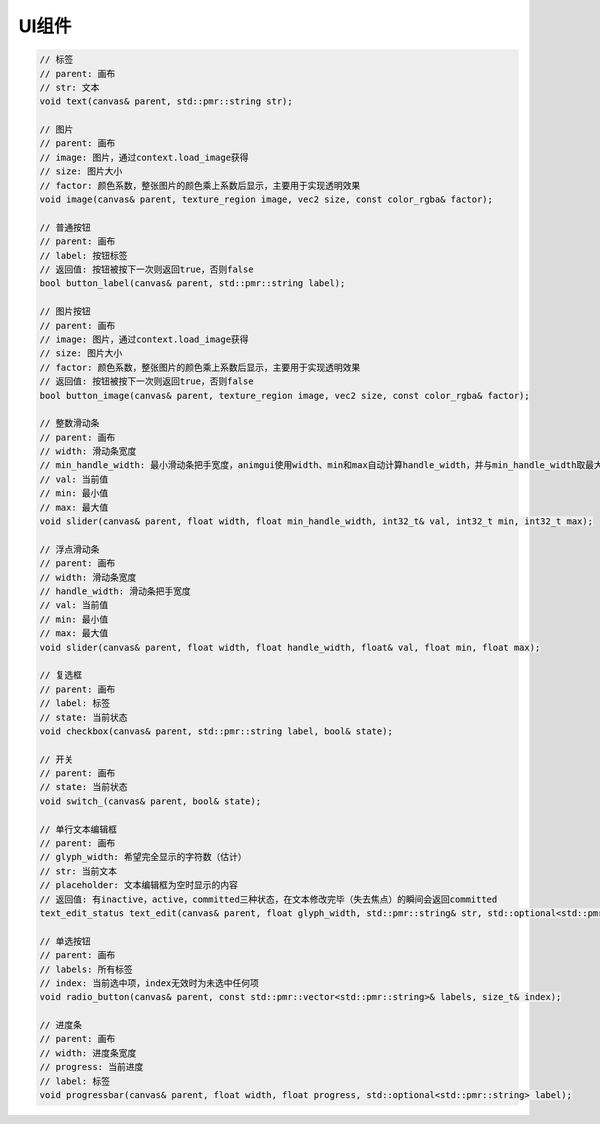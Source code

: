 UI组件
===================================

.. code-block:: c++

    // 标签
    // parent: 画布
    // str: 文本
    void text(canvas& parent, std::pmr::string str);

    // 图片
    // parent: 画布
    // image: 图片，通过context.load_image获得
    // size: 图片大小
    // factor: 颜色系数，整张图片的颜色乘上系数后显示，主要用于实现透明效果
    void image(canvas& parent, texture_region image, vec2 size, const color_rgba& factor);
    
    // 普通按钮
    // parent: 画布
    // label: 按钮标签
    // 返回值: 按钮被按下一次则返回true，否则false
    bool button_label(canvas& parent, std::pmr::string label);
    
    // 图片按钮
    // parent: 画布
    // image: 图片，通过context.load_image获得
    // size: 图片大小
    // factor: 颜色系数，整张图片的颜色乘上系数后显示，主要用于实现透明效果
    // 返回值: 按钮被按下一次则返回true，否则false
    bool button_image(canvas& parent, texture_region image, vec2 size, const color_rgba& factor);
    
    // 整数滑动条
    // parent: 画布
    // width: 滑动条宽度
    // min_handle_width: 最小滑动条把手宽度，animgui使用width、min和max自动计算handle_width，并与min_handle_width取最大值
    // val: 当前值
    // min: 最小值
    // max: 最大值
    void slider(canvas& parent, float width, float min_handle_width, int32_t& val, int32_t min, int32_t max);
    
    // 浮点滑动条
    // parent: 画布
    // width: 滑动条宽度
    // handle_width: 滑动条把手宽度
    // val: 当前值
    // min: 最小值
    // max: 最大值
    void slider(canvas& parent, float width, float handle_width, float& val, float min, float max);
    
    // 复选框
    // parent: 画布
    // label: 标签
    // state: 当前状态
    void checkbox(canvas& parent, std::pmr::string label, bool& state);
    
    // 开关
    // parent: 画布
    // state: 当前状态
    void switch_(canvas& parent, bool& state);
    
    // 单行文本编辑框
    // parent: 画布
    // glyph_width: 希望完全显示的字符数（估计）
    // str: 当前文本
    // placeholder: 文本编辑框为空时显示的内容
    // 返回值: 有inactive，active，committed三种状态，在文本修改完毕（失去焦点）的瞬间会返回committed
    text_edit_status text_edit(canvas& parent, float glyph_width, std::pmr::string& str, std::optional<std::pmr::string> placeholder = std::nullopt);
    
    // 单选按钮
    // parent: 画布
    // labels: 所有标签
    // index: 当前选中项，index无效时为未选中任何项
    void radio_button(canvas& parent, const std::pmr::vector<std::pmr::string>& labels, size_t& index);
    
    // 进度条
    // parent: 画布
    // width: 进度条宽度
    // progress: 当前进度
    // label: 标签
    void progressbar(canvas& parent, float width, float progress, std::optional<std::pmr::string> label);

